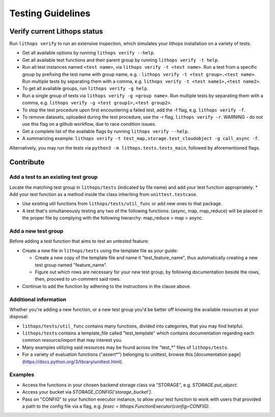 .. _testing:

Testing Guidelines
==================

Verify current Lithops status
-----------------------------

Run ``lithops verify`` to run an extensive inspection, which simulates your lithops installation on a variety of tests.

* Get all available options by running ``lithops verify --help``.

* Get all available test functions and their parent group by running ``lithops verify -t help``.

* Run all test instances named ``<test name>``, via ``lithops verify -t <test name>``.
  Run a test from a specific group by prefixing the test name with group name, e.g. : ``lithops verify -t <test group>.<test name>``.
  Run multiple tests by separating them with a comma, e.g. ``lithops verify -t <test name1>,<test name2>``.

* To get all available groups, run ``lithops verify -g help``.

* Run a single group of tests via ``lithops verify -g <group name>``.
  Run multiple tests by separating them with a comma, e.g. ``lithops verify -g <test group1>,<test group2>``.

* To stop the test procedure upon first encountering a failed test, add the -f flag, e.g. ``lithops verify -f``.
* To remove datasets, uploaded during the test procedure, use the -r flag, ``lithops verify -r``.
  WARNING - do not use this flag on a github workflow, due to race condition issues.

* Get a complete list of the available flags by running ``lithops verify --help``.

* A summarizing example: ``lithops verify -t test_map,storage.test_cloudobject -g call_async -f``.
   
Alternatively, you may run the tests via ``python3 -m lithops.tests.tests_main``, followed by aforementioned flags.

Contribute
----------

Add a test to an existing test group
....................................

Locate the matching test group in ``lithops/tests`` (indicated by file name) and add your test function appropriately:
* Add your test function as a method inside the class inheriting from ``unittest.testcase``.

* Use existing util functions from ``lithops/tests/util_func`` or add new ones to that package.

* A test that's simultaneously testing any two of the following functions: {async, map, map_reduce} will be placed in the proper file by complying with the following hierarchy: map_reduce > map > async.

Add a new test group
....................

Before adding a test function that aims to test an untested feature:

* Create a new file in ``lithops/tests`` using the template file as your guide:

  * Create a new copy of the template file and name it "test_feature_name", thus automatically creating a new test group named "feature_name".

  * Figure out which rows are necessary for your new test group, by following documentation beside the rows, then, proceed to un-comment said rows.

* Continue to add the function by adhering to the instructions in the clause above.


Additional information
......................

Whether you're adding a new function, or a new test group you'd be better off knowing the available resources at your disposal:

* ``lithops/tests/util_func`` contains many functions, divided into categories, that you may find helpful.

* ``lithops/tests`` contains a template_file called "test_template" which contains documentation regarding each common resource/import that may interest you.

* Many examples utilizing said resources may be found across the "test_*" files of ``lithops/tests``.

* For a variety of evaluation functions ("assert*") belonging to unittest, browse this [documentation page](https://docs.python.org/3/library/unittest.html).

Examples
........

* Access the functions in your chosen backend storage class via "STORAGE", e.g. `STORAGE.put_object`.

* Access your bucket via `STORAGE_CONFIG['storage_bucket']`.

* Pass on "CONFIG" to your function executor instance, to allow your test function to work with users that provided a path to the config file via a flag, e.g. `fexec = lithops.FunctionExecutor(config=CONFIG)`.
      
